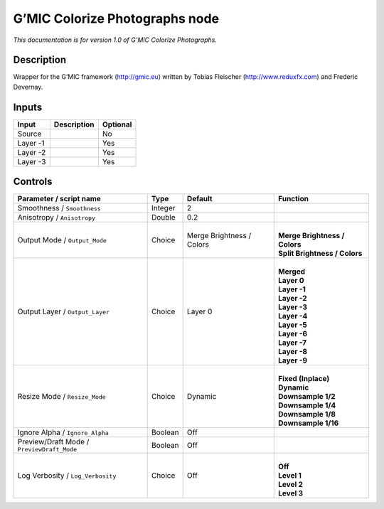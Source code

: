 .. _eu.gmic.ColorizePhotographs:

G’MIC Colorize Photographs node
===============================

*This documentation is for version 1.0 of G’MIC Colorize Photographs.*

Description
-----------

Wrapper for the G’MIC framework (http://gmic.eu) written by Tobias Fleischer (http://www.reduxfx.com) and Frederic Devernay.

Inputs
------

+----------+-------------+----------+
| Input    | Description | Optional |
+==========+=============+==========+
| Source   |             | No       |
+----------+-------------+----------+
| Layer -1 |             | Yes      |
+----------+-------------+----------+
| Layer -2 |             | Yes      |
+----------+-------------+----------+
| Layer -3 |             | Yes      |
+----------+-------------+----------+

Controls
--------

.. tabularcolumns:: |>{\raggedright}p{0.2\columnwidth}|>{\raggedright}p{0.06\columnwidth}|>{\raggedright}p{0.07\columnwidth}|p{0.63\columnwidth}|

.. cssclass:: longtable

+--------------------------------------------+---------+---------------------------+---------------------------------+
| Parameter / script name                    | Type    | Default                   | Function                        |
+============================================+=========+===========================+=================================+
| Smoothness / ``Smoothness``                | Integer | 2                         |                                 |
+--------------------------------------------+---------+---------------------------+---------------------------------+
| Anisotropy / ``Anisotropy``                | Double  | 0.2                       |                                 |
+--------------------------------------------+---------+---------------------------+---------------------------------+
| Output Mode / ``Output_Mode``              | Choice  | Merge Brightness / Colors | |                               |
|                                            |         |                           | | **Merge Brightness / Colors** |
|                                            |         |                           | | **Split Brightness / Colors** |
+--------------------------------------------+---------+---------------------------+---------------------------------+
| Output Layer / ``Output_Layer``            | Choice  | Layer 0                   | |                               |
|                                            |         |                           | | **Merged**                    |
|                                            |         |                           | | **Layer 0**                   |
|                                            |         |                           | | **Layer -1**                  |
|                                            |         |                           | | **Layer -2**                  |
|                                            |         |                           | | **Layer -3**                  |
|                                            |         |                           | | **Layer -4**                  |
|                                            |         |                           | | **Layer -5**                  |
|                                            |         |                           | | **Layer -6**                  |
|                                            |         |                           | | **Layer -7**                  |
|                                            |         |                           | | **Layer -8**                  |
|                                            |         |                           | | **Layer -9**                  |
+--------------------------------------------+---------+---------------------------+---------------------------------+
| Resize Mode / ``Resize_Mode``              | Choice  | Dynamic                   | |                               |
|                                            |         |                           | | **Fixed (Inplace)**           |
|                                            |         |                           | | **Dynamic**                   |
|                                            |         |                           | | **Downsample 1/2**            |
|                                            |         |                           | | **Downsample 1/4**            |
|                                            |         |                           | | **Downsample 1/8**            |
|                                            |         |                           | | **Downsample 1/16**           |
+--------------------------------------------+---------+---------------------------+---------------------------------+
| Ignore Alpha / ``Ignore_Alpha``            | Boolean | Off                       |                                 |
+--------------------------------------------+---------+---------------------------+---------------------------------+
| Preview/Draft Mode / ``PreviewDraft_Mode`` | Boolean | Off                       |                                 |
+--------------------------------------------+---------+---------------------------+---------------------------------+
| Log Verbosity / ``Log_Verbosity``          | Choice  | Off                       | |                               |
|                                            |         |                           | | **Off**                       |
|                                            |         |                           | | **Level 1**                   |
|                                            |         |                           | | **Level 2**                   |
|                                            |         |                           | | **Level 3**                   |
+--------------------------------------------+---------+---------------------------+---------------------------------+

